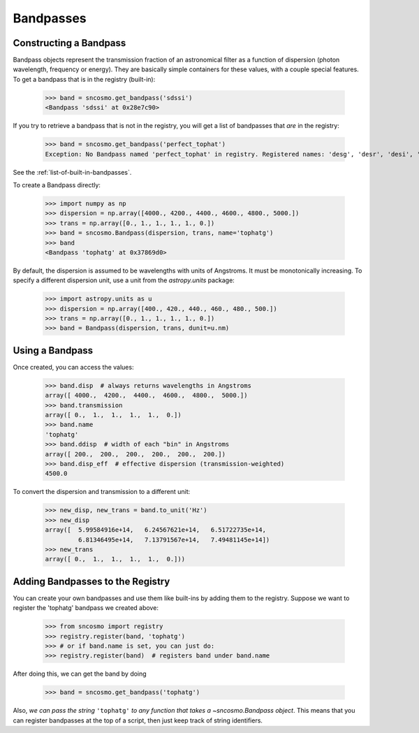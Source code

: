 **********
Bandpasses
**********

Constructing a Bandpass
-----------------------

Bandpass objects represent the transmission fraction of an
astronomical filter as a function of dispersion (photon wavelength,
frequency or energy). They are basically simple containers for these
values, with a couple special features. To get a bandpass that is in
the registry (built-in):

    >>> band = sncosmo.get_bandpass('sdssi')
    <Bandpass 'sdssi' at 0x28e7c90>

If you try to retrieve a bandpass that is not in the registry, you
will get a list of bandpasses that *are* in the registry:

    >>> band = sncosmo.get_bandpass('perfect_tophat')
    Exception: No Bandpass named 'perfect_tophat' in registry. Registered names: 'desg', 'desr', 'desi', 'desz', 'desy', 'bessellux', 'bessellb', 'bessellv', 'bessellr', 'besselli', 'sdssu', 'sdssg', 'sdssr', 'sdssi', 'sdssz'

See the :ref:`list-of-built-in-bandpasses`.

To create a Bandpass directly:

    >>> import numpy as np
    >>> dispersion = np.array([4000., 4200., 4400., 4600., 4800., 5000.])
    >>> trans = np.array([0., 1., 1., 1., 1., 0.])
    >>> band = sncosmo.Bandpass(dispersion, trans, name='tophatg')
    >>> band
    <Bandpass 'tophatg' at 0x37869d0>

By default, the dispersion is assumed to be wavelengths with units of
Angstroms. It must be monotonically increasing. To specify a different
dispersion unit, use a unit from the `astropy.units` package:

    >>> import astropy.units as u
    >>> dispersion = np.array([400., 420., 440., 460., 480., 500.])
    >>> trans = np.array([0., 1., 1., 1., 1., 0.])
    >>> band = Bandpass(dispersion, trans, dunit=u.nm)


Using a Bandpass
----------------

Once created, you can access the values:

    >>> band.disp  # always returns wavelengths in Angstroms
    array([ 4000.,  4200.,  4400.,  4600.,  4800.,  5000.])
    >>> band.transmission
    array([ 0.,  1.,  1.,  1.,  1.,  0.])
    >>> band.name
    'tophatg'
    >>> band.ddisp  # width of each "bin" in Angstroms
    array([ 200.,  200.,  200.,  200.,  200.,  200.])
    >>> band.disp_eff  # effective dispersion (transmission-weighted)
    4500.0

To convert the dispersion and transmission to a different unit:

    >>> new_disp, new_trans = band.to_unit('Hz')
    >>> new_disp
    array([  5.99584916e+14,   6.24567621e+14,   6.51722735e+14,
             6.81346495e+14,   7.13791567e+14,   7.49481145e+14])
    >>> new_trans
    array([ 0.,  1.,  1.,  1.,  1.,  0.]))


Adding Bandpasses to the Registry
---------------------------------

You can create your own bandpasses and use them like built-ins by adding them
to the registry. Suppose we want to register the 'tophatg' bandpass we created
above:

    >>> from sncosmo import registry
    >>> registry.register(band, 'tophatg')
    >>> # or if band.name is set, you can just do:
    >>> registry.register(band)  # registers band under band.name

After doing this, we can get the band by doing

    >>> band = sncosmo.get_bandpass('tophatg')

Also, *we can pass the string* ``'tophatg'`` *to any function that
takes a* `~sncosmo.Bandpass` *object*. This means that you can
register bandpasses at the top of a script, then just keep track of
string identifiers.
